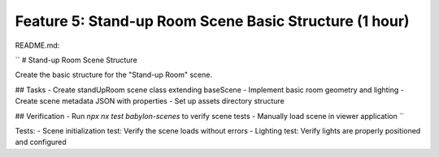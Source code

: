 Feature 5: Stand-up Room Scene Basic Structure (1 hour)
=======================================================

README.md:

``
# Stand-up Room Scene Structure

Create the basic structure for the "Stand-up Room" scene.

## Tasks
- Create standUpRoom scene class extending baseScene
- Implement basic room geometry and lighting
- Create scene metadata JSON with properties
- Set up assets directory structure

## Verification
- Run `npx nx test babylon-scenes` to verify scene tests
- Manually load scene in viewer application
``

Tests:
- Scene initialization test: Verify the scene loads without errors
- Lighting test: Verify lights are properly positioned and configured